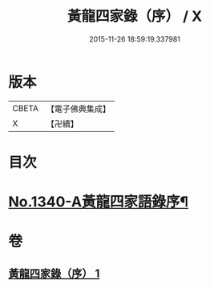 #+TITLE: 黃龍四家錄（序） / X
#+DATE: 2015-11-26 18:59:19.337981
* 版本
 |     CBETA|【電子佛典集成】|
 |         X|【卍續】    |

* 目次
* [[file:KR6q0276_001.txt::001-0198a1][No.1340-A黃龍四家語錄序¶]]
* 卷
** [[file:KR6q0276_001.txt][黃龍四家錄（序） 1]]
